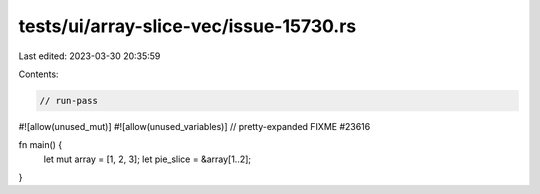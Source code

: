 tests/ui/array-slice-vec/issue-15730.rs
=======================================

Last edited: 2023-03-30 20:35:59

Contents:

.. code-block:: rs

    // run-pass
#![allow(unused_mut)]
#![allow(unused_variables)]
// pretty-expanded FIXME #23616

fn main() {
    let mut array = [1, 2, 3];
    let pie_slice = &array[1..2];
}



